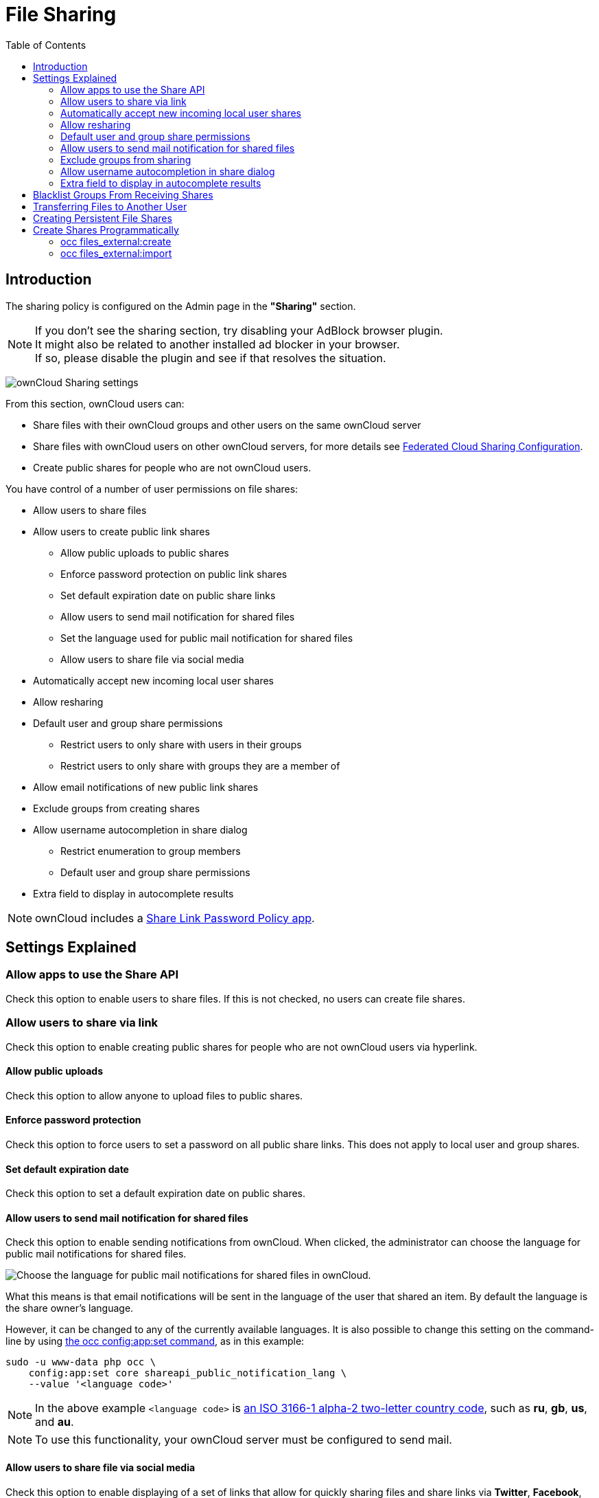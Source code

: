 = File Sharing
:toc: right

== Introduction

The sharing policy is configured on the Admin page in the *"Sharing"* section.

NOTE: If you don't see the sharing section, try disabling your AdBlock browser plugin. +
It might also be related to another installed ad blocker in your browser. +
If so, please disable the plugin and see if that resolves the situation.

image:configuration/files/sharing-files-settings.png[ownCloud Sharing settings]

From this section, ownCloud users can:

* Share files with their ownCloud groups and other users on the same ownCloud server
* Share files with ownCloud users on other ownCloud servers, for more details see
xref:configuration/files/federated_cloud_sharing_configuration.adoc[Federated Cloud Sharing Configuration].
* Create public shares for people who are not ownCloud users.

You have control of a number of user permissions on file shares:

* Allow users to share files
* Allow users to create public link shares
** Allow public uploads to public shares
** Enforce password protection on public link shares
** Set default expiration date on public share links
** Allow users to send mail notification for shared files
** Set the language used for public mail notification for shared files
** Allow users to share file via social media
* Automatically accept new incoming local user shares
* Allow resharing
* Default user and group share permissions
** Restrict users to only share with users in their groups
** Restrict users to only share with groups they are a member of
* Allow email notifications of new public link shares
* Exclude groups from creating shares
* Allow username autocompletion in share dialog
** Restrict enumeration to group members
** Default user and group share permissions
* Extra field to display in autocomplete results

NOTE: ownCloud includes a xref:configuration/server/security/password_policy.adoc[Share Link Password Policy app].

== Settings Explained

=== Allow apps to use the Share API

Check this option to enable users to share files.
If this is not checked, no users can create file shares.

=== Allow users to share via link

Check this option to enable creating public shares for people who are not ownCloud users via hyperlink.

==== Allow public uploads

Check this option to allow anyone to upload files to public shares.

==== Enforce password protection

Check this option to force users to set a password on all public share links.
This does not apply to local user and group shares.

==== Set default expiration date

Check this option to set a default expiration date on public shares.

==== Allow users to send mail notification for shared files

Check this option to enable sending notifications from ownCloud.
When clicked, the administrator can choose the language for public mail notifications for shared files.

image:configuration/files/sharing/choose-public-mail-notification-language.png[Choose the language for public
mail notifications for shared files in ownCloud.]

What this means is that email notifications will be sent in the language of the user that shared an item.
By default the language is the share owner’s language.

However, it can be changed to any of the currently available languages.
It is also possible to change this setting on the command-line by using
xref:configuration/server/occ_command.adoc#config-commands[the occ config:app:set command], as in this example:

[source,console,subs="attributes+"]
....
sudo -u www-data php occ \
    config:app:set core shareapi_public_notification_lang \
    --value '<language code>'
....

NOTE: In the above example `<language code>` is
https://en.wikipedia.org/wiki/ISO_3166-1_alpha-2[an ISO 3166-1 alpha-2 two-letter country code], such as *ru*, *gb*, *us*, and *au*.

NOTE: To use this functionality, your ownCloud server must be configured to send mail.

==== Allow users to share file via social media

Check this option to enable displaying of a set of links that allow for quickly sharing files and share
links via *Twitter*, *Facebook*, *Google+*, *Diaspora*, and email.

image:configuration/files/sharing/sharing-files-via-social-media.png[ownCloud social media sharing links]

=== Automatically accept new incoming local user shares
Disabling this option activates the "Pending Shares" feature. Users will be notified and have to accept new
incoming user shares before they appear in the file list and are available for access giving them more control
over their account. More information about
xref:release_notes.adoc#pending-shares[pending shares] can be found in the release notes.

=== Allow resharing

Check this option to enable users to re-share files shared with them.

=== Default user and group share permissions

Administrators can define the permissions for user/group shares that are set by default when users create new
shares. As shares are created instantly after choosing the recipient, administrators can set the default to
e.g. read-only to avoid creating shares with too many permissions unintentionally.

==== Restrict users to only share with users in their groups

Check this option to confine sharing within group memberships.

NOTE: This setting does not apply to the Federated Cloud sharing feature. +
If xref:configuration/files/federated_cloud_sharing_configuration.adoc[Federated Cloud Sharing] is enabled,
users can still share items with any users on any instances (_including the one they are on_) via a remote share.

==== Restrict users to only share with groups they are a member of

When this option is enabled, users can only share with groups they are a member of.
They can still share with all users of the instance but not with groups they are not a member of.
To restrict sharing to users in groups the sharer is a member of the option "Restrict users to only share
with users in their groups" can be used.
More information about
xref:release_notes.adoc#more-granular-sharing-restrictions[more granular sharing restrictions]
can be found in the release notes.

=== Allow users to send mail notification for shared files

Check this option to enable users to send an email notification to every ownCloud user that the file is shared with.

=== Exclude groups from sharing

Check this option to prevent members of specific groups from creating any file shares in those groups.
When you check this, you'll get a dropdown list of all your groups to choose from.
Members of excluded groups can still receive shares, but not create any.

=== Allow username autocompletion in share dialog

Check this option to enable auto-completion of ownCloud usernames.

==== Restrict enumeration to group members

Check this option to restrict auto-completion of ownCloud usernames to only those users who are members of
the same group(s) that the user is in.

NOTE: ownCloud does not preserve the mtime (modification time) of directories, though it does update
the mtimes on files.

=== Extra field to display in autocomplete results
The autocomplete dropdowns in ownCloud usually show the display name of other users when it is set.
If it's not set, they show the user ID / login name, as display names are not unique you can run into
situations where you can't distinguish the proposed users. This option enables to add mail addresses or user
ID's to make them distinguishable.

== Blacklist Groups From Receiving Shares

Sometimes it's necessary or desirable to block groups from receiving shares.
For example, if a group has a significant number of users (> 5,000) or if it's a system group, then it
can be advisable to block it from receiving shares.
In these cases, ownCloud administrators can blacklist one or more groups, so that they do not receive shares.

To blacklist one or more groups, via the Web UI, under **"Admin -> Settings -> Sharing"**, add one or more
groups to the _"Files Sharing"_ list. As you type the group’s name, if it exists, it will appear in the
drop down list, where you can select it.

image:configuration/files/sharing/blacklisting-groups.png[Blacklisting groups]

== Transferring Files to Another User

You may transfer files from one user to another with `occ`. The command
transfers either all or a limited set of files from one user to another.
It also transfers the shares and metadata info associated with those
files (_shares_, _tags_, and _comments_, etc). This is useful when you
have to transfer a user’s files to another user before you delete them.

Trashbin contents are not transferred.

Here is an example of how to transfer all files from one user to another.

....
occ files:transfer-ownership <source-user> <destination-user>
....

Here is an example of how to transfer _a limited group_ a single folder
from one user to another. In it, `folder/to/move`, and any file and
folder inside it will be moved to `<destination-user>`.

[source,console,subs="attributes+"]
....
sudo -u www-data php occ files:transfer-ownership --path="folder/to/move" <source-user> <destination-user>
....

When using this command keep two things in mind:

1.  The directory provided to the `--path` switch *must* exist inside `data/<source-user>/files`.
2.  The directory (and its contents) won’t be moved as is between the
users. It’ll be moved inside the destination user’s `files` directory,
and placed in a directory which follows the format:
`transferred from <source-user> on <timestamp>`. Using the example above, it will be stored under:
`data/<destination-user>/files/transferred from <source-user> on 20170426_124510/`

TIP: See xref:configuration/server/occ_command.adoc[the occ command], for a complete `occ` command reference.)

== Creating Persistent File Shares

When a user is deleted, their files are also deleted. As you can
imagine, this is a problem if they created file shares that need to be
preserved, because these disappear as well. In ownCloud files are tied
to their owners, so whatever happens to the file owner also happens to
the files.

One solution is to create persistent shares for your users. You can
retain ownership of them, or you could create a special user for the
purpose of establishing permanent file shares. Simply create a shared
folder in the usual way, and share it with the users or groups who need
to use it. Set the appropriate permissions on it, and then no matter
which users come and go, the file shares will remain. Because all files
added to the share, or edited in it, automatically become owned by the
owner of the share regardless of who adds or edits them.

== Create Shares Programmatically

If you need to create new shares using command-line scripts, there are two available option.

- <<occ files_external:create>>
- <<occ files_external:import>>

=== occ files_external:create

This command provides for the creation of both personal (for a specific user) and general shares.
The command’s configuration options can be provided either as individual arguments or collectively, as a JSON object.
For more information about the command, refer to the xref:configuration/server/occ_command.adoc#files-external[the occ files-external documentation].

==== Personal Share

[source,console,subs="attributes+"]
....
sudo -u www-data php occ files_external:create /my_share_name windows_network_drive \
    password::logincredentials \
    --config={host=127.0.0.1, share='home', root='$user', domain='owncloud.local'} \
    --user someuser
....

[source,console,subs="attributes+"]
....
sudo -u www-data php occ files_external:create /my_share_name windows_network_drive \
    password::logincredentials \
    --config host=127.0.0.1 \
    --config share='home' \
    --config root='$user' \
    --config domain='somedomain.local' \
    --user someuser
....

==== General Share

[source,console,subs="attributes+"]
....
sudo -u www-data php occ files_external:create /my_share_name windows_network_drive \
    password::logincredentials \
    --config={host=127.0.0.1, share='home', root='$user', domain='owncloud.local'}
....

[source,console,subs="attributes+"]
....
sudo -u www-data php occ files_external:create /my_share_name windows_network_drive \
    password::logincredentials \
    --config host=127.0.0.1 \
    --config share='home' \
    --config root='$user' \
    --config domain='somedomain.local'
....

=== occ files_external:import

You can create general and personal shares passing the configuration details via JSON files, using the
`occ files_external:import` command.

==== General Share

[source,console,subs="attributes+"]
....
sudo -u www-data php occ files_external:import /import.json
....

==== Personal Share

[source,console,subs="attributes+"]
....
sudo -u www-data php occ files_external:import /import.json --user someuser
....

In the two examples above, here is a sample JSON file, showing all of the available configuration options
that the command supports.

[source,json]
....
{
    "mount_point": "\/my_share_name",
    "storage": "OCA\\windows_network_drive\\lib\\WND",
    "authentication_type": "password::logincredentials",
    "configuration": {
        "host": "127.0.0.1",
        "share": "home",
        "root": "$user",
        "domain": "owncloud.local"
    },
    "options": {
        "enable_sharing": false
    },
    "applicable_users": [],
    "applicable_groups": []
}
....
